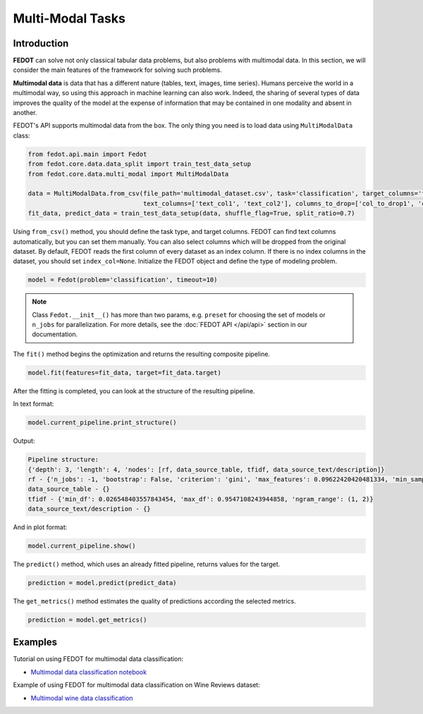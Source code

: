 Multi-Modal Tasks
=================

Introduction
~~~~~~~~~~~~

**FEDOT** can solve not only classical tabular data problems, but also problems with multimodal data. In this section, we will consider the main features of the framework for solving such problems.

**Multimodal data** is data that has a different nature (tables, text, images, time series). Humans perceive the world in a multimodal way, so using this approach in machine learning can also work. Indeed, the sharing of several types of data improves the quality of the model at the expense of information that may be contained in one modality and absent in another.

FEDOT's API supports multimodal data from the box. The only thing you need is to load data using ``MultiModalData`` class:

.. code-block:: python

    from fedot.api.main import Fedot
    from fedot.core.data.data_split import train_test_data_setup
    from fedot.core.data.multi_modal import MultiModalData

    data = MultiModalData.from_csv(file_path='multimodal_dataset.csv', task='classification', target_columns='target_column',
                                   text_columns=['text_col1', 'text_col2'], columns_to_drop=['col_to_drop1', 'col_to_drop2'], index_col=None)
    fit_data, predict_data = train_test_data_setup(data, shuffle_flag=True, split_ratio=0.7)

Using ``from_csv()`` method, you should define the task type, and target columns. FEDOT can find text columns automatically, but you can set them manually. You can also select columns which will be dropped from the original dataset. By default, FEDOT reads the first column of every dataset as an index column. If there is no index columns in the dataset, you should set ``index_col=None``.
Initialize the FEDOT object and define the type of modeling problem.

.. code-block:: python

    model = Fedot(problem='classification', timeout=10)

.. note::

    Class ``Fedot.__init__()`` has more than two params, e.g. ``preset`` for choosing the set of models or
    ``n_jobs`` for parallelization. For more details, see the :doc:`FEDOT API </api/api>` section in our documentation.

The ``fit()`` method begins the optimization and returns the resulting composite pipeline.

.. code-block:: python

    model.fit(features=fit_data, target=fit_data.target)

After the fitting is completed, you can look at the structure of the resulting pipeline.

In text format:

.. code-block:: python

    model.current_pipeline.print_structure()

Output:

.. code-block:: text

    Pipeline structure:
    {'depth': 3, 'length': 4, 'nodes': [rf, data_source_table, tfidf, data_source_text/description]}
    rf - {'n_jobs': -1, 'bootstrap': False, 'criterion': 'gini', 'max_features': 0.09622420420481334, 'min_samples_leaf': 1, 'min_samples_split': 8}
    data_source_table - {}
    tfidf - {'min_df': 0.026548403557843454, 'max_df': 0.9547108243944858, 'ngram_range': (1, 2)}
    data_source_text/description - {}

And in plot format:

.. code-block:: python

    model.current_pipeline.show()

|pipeline_structure|

.. |pipeline_structure| image:: img_utilities/multimodal_pipeline_example.png
   :width: 80%


The ``predict()`` method, which uses an already fitted pipeline, returns values for the target.

.. code-block:: python

    prediction = model.predict(predict_data)

The ``get_metrics()`` method estimates the quality of predictions according the selected metrics.

.. code-block:: python

    prediction = model.get_metrics()

Examples
~~~~~~~~

Tutorial on using FEDOT for multimodal data classification:

* `Multimodal data classification notebook <https://github.com/ITMO-NSS-team/fedot-examples/blob/main/notebooks/latest/7_multimodal_data.ipynb>`_

Example of using FEDOT for multimodal data classification on Wine Reviews dataset:

* `Multimodal wine data classification <https://github.com/nccr-itmo/FEDOT/blob/master/examples/advanced/multimodal_text_num_example.py>`_
